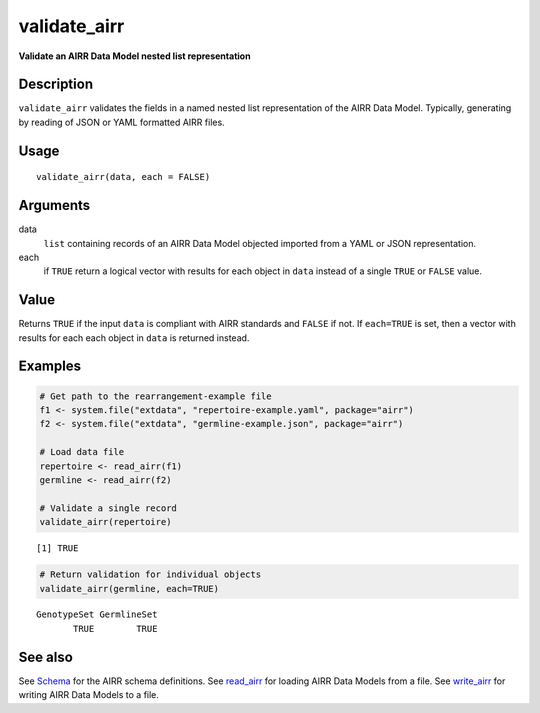 validate_airr
-------------

**Validate an AIRR Data Model nested list representation**

Description
~~~~~~~~~~~

``validate_airr`` validates the fields in a named nested list
representation of the AIRR Data Model. Typically, generating by reading
of JSON or YAML formatted AIRR files.

Usage
~~~~~

::

   validate_airr(data, each = FALSE)

Arguments
~~~~~~~~~

data
   ``list`` containing records of an AIRR Data Model objected imported
   from a YAML or JSON representation.
each
   if ``TRUE`` return a logical vector with results for each object in
   ``data`` instead of a single ``TRUE`` or ``FALSE`` value.

Value
~~~~~

Returns ``TRUE`` if the input ``data`` is compliant with AIRR standards
and ``FALSE`` if not. If ``each=TRUE`` is set, then a vector with
results for each each object in ``data`` is returned instead.

Examples
~~~~~~~~

.. code:: r

   # Get path to the rearrangement-example file
   f1 <- system.file("extdata", "repertoire-example.yaml", package="airr")
   f2 <- system.file("extdata", "germline-example.json", package="airr")

   # Load data file
   repertoire <- read_airr(f1)
   germline <- read_airr(f2)

   # Validate a single record
   validate_airr(repertoire)

::

   [1] TRUE

.. code:: r


   # Return validation for individual objects
   validate_airr(germline, each=TRUE)

::

   GenotypeSet GermlineSet 
          TRUE        TRUE 

See also
~~~~~~~~

See `Schema <Schema-class.html>`__ for the AIRR schema definitions. See
`read_airr <read_airr.html>`__ for loading AIRR Data Models from a file.
See `write_airr <write_airr.html>`__ for writing AIRR Data Models to a
file.
